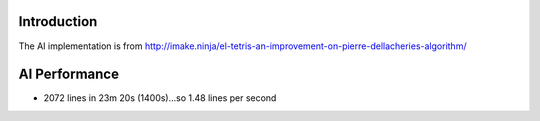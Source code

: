 
Introduction
============
The AI implementation is from
http://imake.ninja/el-tetris-an-improvement-on-pierre-dellacheries-algorithm/


AI Performance
==============
- 2072 lines in 23m 20s (1400s)...so 1.48 lines per second
